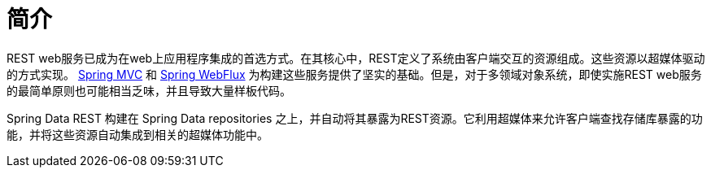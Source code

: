[[intro-chapter]]
= 简介

REST web服务已成为在web上应用程序集成的首选方式。在其核心中，REST定义了系统由客户端交互的资源组成。这些资源以超媒体驱动的方式实现。
https://docs.spring.io/spring-framework/docs/current/spring-framework-reference/web.html#spring-web[Spring MVC] 和 https://docs.spring.io/spring-framework/docs/current/spring-framework-reference/web-reactive.html＃spring-webflux[Spring WebFlux]  为构建这些服务提供了坚实的基础。但是，对于多领域对象系统，即使实施REST web服务的最简单原则也可能相当乏味，并且导致大量样板代码。

Spring Data REST 构建在 Spring Data repositories 之上，并自动将其暴露为REST资源。它利用超媒体来允许客户端查找存储库暴露的功能，并将这些资源自动集成到相关的超媒体功能中。
